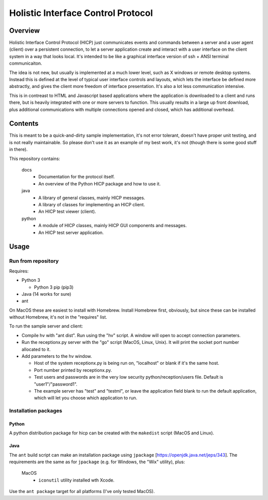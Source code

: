 ===================================
Holistic Interface Control Protocol
===================================

Overview
========

Holistic Interface Control Protocol (HICP) just communicates events and
commands between a server and a user agent (client) over a persistent
connection, to let a server application create and interact with a user
interface on the client system in a way that looks local. It's intended to be
like a graphical interface version of ssh + ANSI terminal communicaiton.

The idea is not new, but usually is implemented at a much lower level, such as
X windows or remote desktop systems. Instead this is defined at the level of
typical user interface controls and layouts, which lets the interface be
defined more abstractly, and gives the client more freedom of interface
presentation. It's also a lot less communication intensive.

This is in contreast to HTML and Javascript based applications where the
application is downloaded to a client and runs there, but is heavily integrated
with one or more servers to function. This usually results in a large up front
download, plus additional communications with multiple connections opened and
closed, which has additional overhead.

Contents
========

This is meant to be a quick-and-dirty sample implementation, it's not error
tolerant, doesn't have proper unit testing, and is not really maintainable. So
please don't use it as an example of my best work, it's not (though there is
some good stuff in there).

This repository contains:

  docs
    - Documentation for the protocol itself.
    - An overview of the Python HICP package and how to use it.

  java
    - A library of general classes, mainly HICP messages.
    - A library of classes for implementing an HICP client.
    - An HICP test viewer (client).

  python
    - A module of HICP classes, mainly HICP GUI components and messages.
    - An HICP test server application.

Usage
=====

Run from repository
-------------------

Requires:

- Python 3

  - Python 3 pip (pip3)

- Java (14 works for sure)
- ant

On MacOS these are easiest to install with Homebrew. Install Homebrew first,
obviously, but since these can be installed without Homebrew, it's not in the
"requires" list.

To run the sample server and client:

- Compile hv with "ant dist". Run using the "hv" script. A window will open to
  accept connection parameters.
- Run the receptionx.py server with the "go" script (MacOS, Linux, Unix). It
  will print the socket port number allocated to it.
- Add parameters to the hv window.

  - Host of the system receptionx.py is being run on, "localhost" or blank if
    it's the same host.
  - Port number printed by receptionx.py.
  - Test users and passwords are in the very low security
    python/reception/users file. Default is "user1"/"password1".
  - The example server has "test" and "testml", or leave the application field
    blank to run the default application, which will let you choose which
    application to run.

Installation packages
---------------------

Python
~~~~~~

A python distribution package for hicp can be created with the ``makedist``
script (MacOS and Linux).

Java
~~~~

The ``ant`` build script can make an installation package using ``jpackage``
[https://openjdk.java.net/jeps/343]. The requirements are the same as for
``jpackage`` (e.g. for Windows, the "Wix" utility), plus:

  MacOS
    - ``iconutil`` utility installed wth Xcode.

Use the ``ant package`` target for all platforms (I've only tested MacOS).

